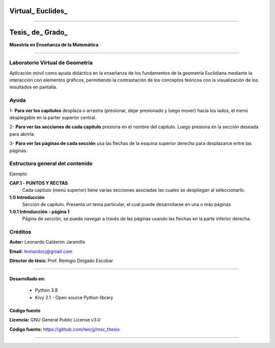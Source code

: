 =============================
Virtual_ Euclides_
=============================


.. image:: ./images/logo_utp_small.png

--------------------------------------------------------

=====================================================
Tesis_ de_ Grado_
=====================================================


**Maestría en Enseñanza de la Matemática**

--------------------------------------------------------



Laboratorio Virtual de Geometría
======================================

Aplicación móvil como ayuda didáctica en la enseñanza de los fundamentos de
la geometría Euclidiana mediante la interacción con elementos gráficos,
permitiendo la contrastación de los conceptos teóricos con la visualización
de los resultados en pantalla.


Ayuda
======================================

1- **Para ver los capítulos** desplaza o arrastra (presionar, dejar presionado y luego mover) hacia los lados, el menú desplegable en la parter superior central.

.. image:: ./images/help_1.png

2- **Para ver las secciones de cada capítulo** presiona en el nombre del capítulo. Luego presiona en la sección deseada para abrirla.

.. image:: ./images/help_2.png

3- **Para ver las páginas de cada sección** usa las flechas de la esquina superior derecha para desplazarce entre las páginas.

.. image:: ./images/help_3.png


Estructura general del contenido
======================================
Ejemplo:

**CAP.1 - PUNTOS Y RECTAS**
    Cada capítulo (menú superior) tiene varias secciones asociadas las cuales se despliegan al seleccionarlo.
**1.0 Introducción**
    Sección de capítulo. Presenta un tema particular, el cual puede desarrollarse en una o más páginas
**1.0.1 Introducción - página 1**
    Página de sección, se puede navegar a través de las páginas usando las flechas en la parte inferior derecha.



Créditos
=====================================================

**Autor:** Leonardo Calderón Jaramillo

**Email:** leonardocj@gmail.com

**Director de tésis:**  Prof. Remigio Delgado Escobar

--------------------------------------------------------

Desarrollado en:
--------------------------------------------------------
 * Python 3.8
 * Kivy 2.1 - Open source Python library

Código fuente
--------------------------------------------------------

**Licencia:** GNU General Public License v3.0

**Código fuente:** https://github.com/leocjj/msc_thesis

--------------------------------------------------------

